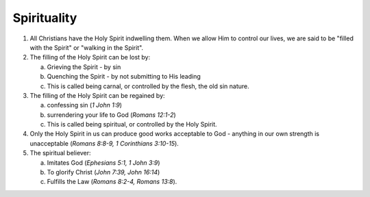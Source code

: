 Spirituality
~~~~~~~~~~~~

1. All Christians have the Holy Spirit indwelling them. When we allow Him to control our lives, we are said to be "filled with the Spirit" or "walking in the Spirit".

#. The filling of the Holy Spirit can be lost by:

   a. Grieving the Spirit - by sin

   #. Quenching the Spirit - by not submitting to His leading

   #. This is called being carnal, or controlled by the flesh, the old sin nature.


#. The filling of the Holy Spirit can be regained by:

   a. confessing sin (`1 John 1:9`)

   #. surrendering your life to God (`Romans 12:1-2`)

   #. This is called being spiritual, or controlled by the Holy Spirit.


#. Only the Holy Spirit in us can produce good works acceptable to God - anything in our own strength is unacceptable (`Romans 8:8-9, 1 Corinthians 3:10-15`).

#. The spiritual believer:

   a. Imitates God (`Ephesians 5:1, 1 John 3:9`)

   #. To glorify Christ (`John 7:39, John 16:14`)

   #. Fulfills the Law (`Romans 8:2-4, Romans 13:8`).



